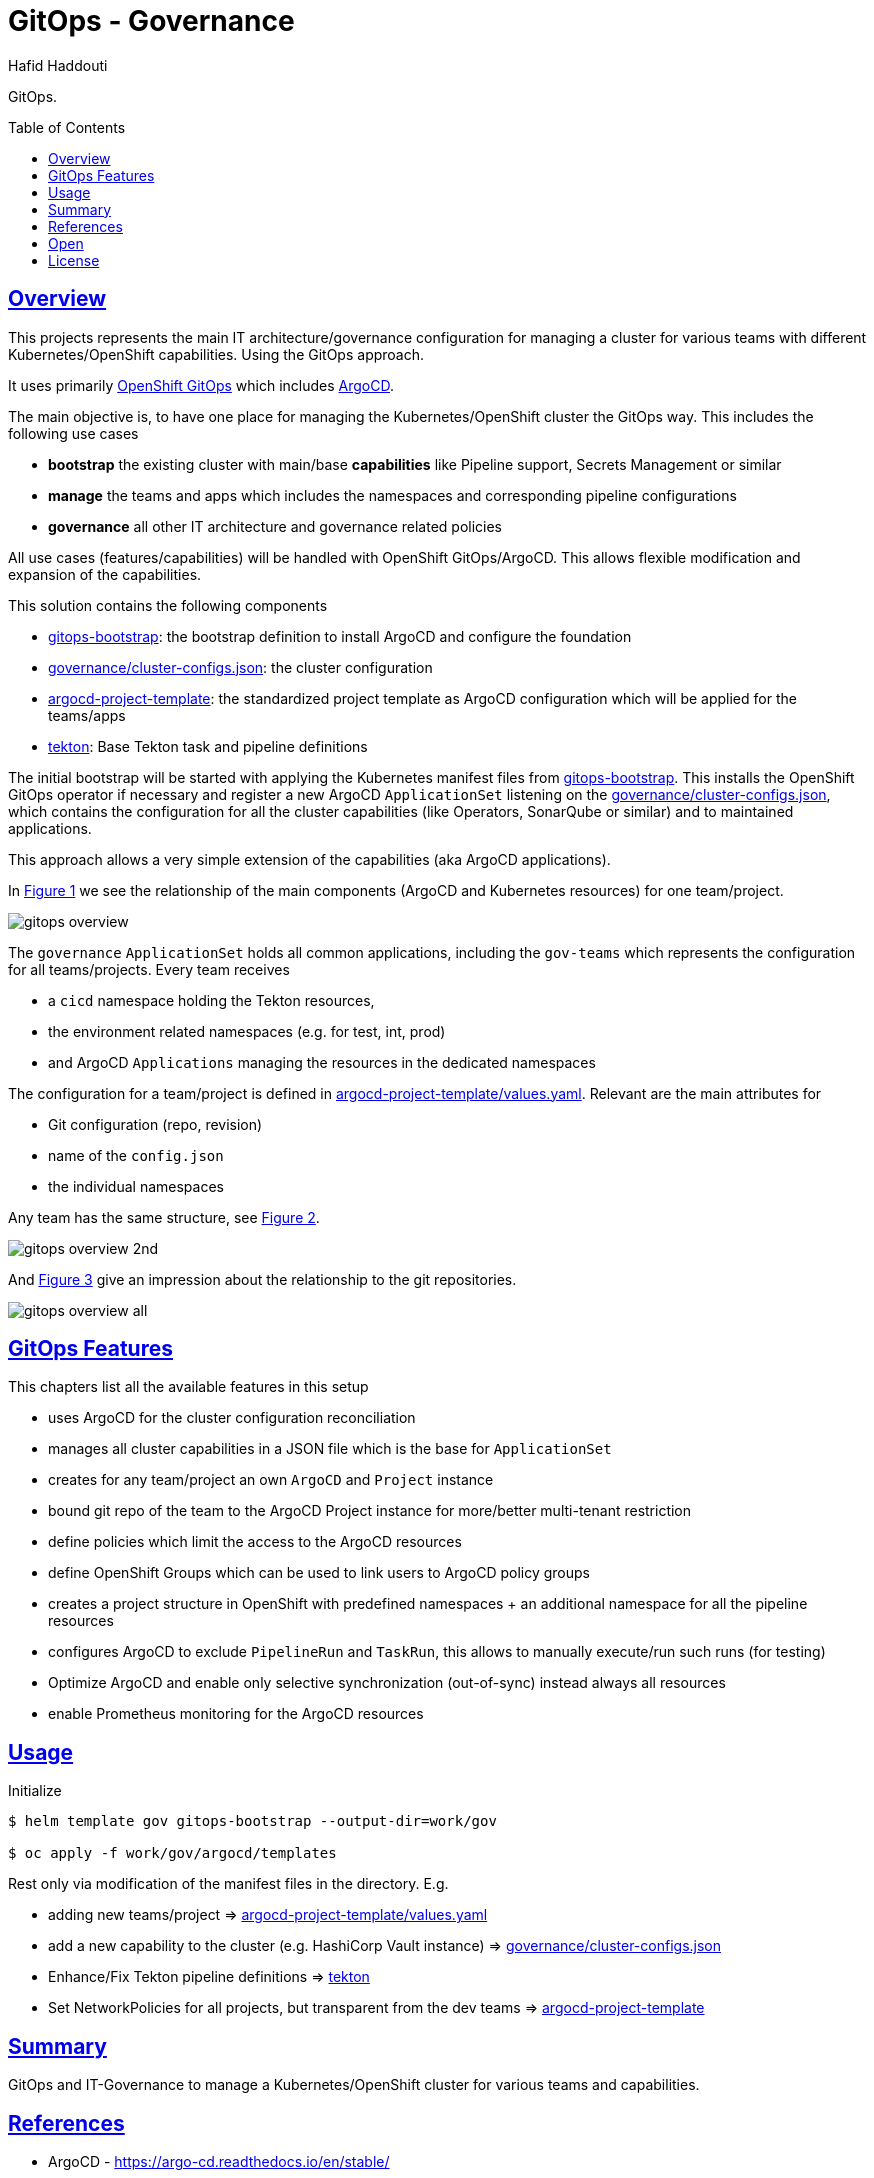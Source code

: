 = GitOps - Governance
:author: Hafid Haddouti
:toc: macro
:toclevels: 4
:sectlinks:
:sectanchors:

GitOps. 

toc::[]

== Overview

This projects represents the main IT architecture/governance configuration for managing a cluster for various teams with different Kubernetes/OpenShift capabilities. Using the GitOps approach.

It uses primarily link:https://docs.openshift.com/container-platform/4.8/cicd/gitops/understanding-openshift-gitops.html[OpenShift GitOps] which includes link:https://argo-cd.readthedocs.io/en/stable/[ArgoCD].

The main objective is, to have one place for managing the Kubernetes/OpenShift cluster the GitOps way. This includes the following use cases

* *bootstrap* the existing cluster with main/base *capabilities* like Pipeline support, Secrets Management or similar
* *manage* the teams and apps which includes the namespaces and corresponding pipeline configurations
* *governance* all other IT architecture and governance related policies

All use cases (features/capabilities) will be handled with OpenShift GitOps/ArgoCD. This allows flexible modification and expansion of the capabilities.

This solution contains the following components

* link:gitops-bootstrap[]: the bootstrap definition to install ArgoCD and configure the foundation 
* link:governance/cluster-configs.json[]: the cluster configuration 
* link:argocd-project-template[]: the standardized project template as ArgoCD configuration which will be applied for the teams/apps
* link:tekton[]: Base Tekton task and pipeline definitions

The initial bootstrap will be started with applying the Kubernetes manifest files from link:gitops-bootstrap[]. This installs the OpenShift GitOps operator if necessary and register a new ArgoCD `ApplicationSet` listening on the link:governance/cluster-configs.json[], which contains the configuration for all the cluster capabilities (like Operators, SonarQube or similar) and to maintained applications.

This approach allows a very simple extension of the capabilities (aka ArgoCD applications).

In <<Img1>> we see the relationship of the main components (ArgoCD and Kubernetes resources) for one team/project.

[[Img1, Figure 1]]
image:static/gitops-overview.png[]

The `governance` `ApplicationSet` holds all common applications, including the `gov-teams` which represents the configuration for all teams/projects.
Every team receives 

* a `cicd` namespace holding the Tekton resources,
* the environment related namespaces (e.g. for test, int, prod)
* and ArgoCD `Applications` managing the resources in the dedicated namespaces

The configuration for a team/project is defined in link:argocd-project-template/values.yaml[]. Relevant are the main attributes for

* Git configuration (repo, revision)
* name of the `config.json` 
* the individual namespaces

Any team has the same structure, see <<Img2>>.

[[Img2, Figure 2]]
image:static/gitops-overview-2nd.png[]

And <<Img3>> give an impression about the relationship to the git repositories.

[[Img3, Figure 3]]
image:static/gitops-overview-all.png[]

== GitOps Features

This chapters list all the available features in this setup

* uses ArgoCD for the cluster configuration reconciliation 
* manages all cluster capabilities in a JSON file which is the base for `ApplicationSet`
* creates for any team/project an own `ArgoCD` and `Project` instance
* bound git repo of the team to the ArgoCD Project instance for more/better multi-tenant restriction
* define policies which limit the access to the ArgoCD resources
* define OpenShift Groups which can be used to link users to ArgoCD policy groups
* creates a project structure in OpenShift with predefined namespaces + an additional namespace for all the pipeline resources
* configures ArgoCD to exclude `PipelineRun` and `TaskRun`, this allows to manually execute/run such runs (for testing)
* Optimize ArgoCD and enable only selective synchronization (out-of-sync) instead always all resources
* enable Prometheus monitoring for the ArgoCD resources


== Usage

.Initialize
----
$ helm template gov gitops-bootstrap --output-dir=work/gov

$ oc apply -f work/gov/argocd/templates
----

Rest only via modification of the manifest files in the directory. E.g.

* adding new teams/project => link:argocd-project-template/values.yaml[]
* add a new capability to the cluster (e.g. HashiCorp Vault instance) => link:governance/cluster-configs.json[]
* Enhance/Fix Tekton pipeline definitions => link:tekton[]
* Set NetworkPolicies for all projects, but transparent from the dev teams => link:argocd-project-template[]


== Summary

GitOps and IT-Governance to manage a Kubernetes/OpenShift cluster for various teams and capabilities. 


== References

* ArgoCD - link:https://argo-cd.readthedocs.io/en/stable/[]
* Managing GitOps control planes for secure GitOps practices - link:https://developers.redhat.com/articles/2021/08/03/managing-gitops-control-planes-secure-gitops-practices[]

== Open

N/A


== License

This article is licensed under the Apache License, Version 2.
Separate third-party code objects invoked within this code pattern are licensed by their respective providers pursuant
to their own separate licenses. Contributions are subject to the
link:https://developercertificate.org/[Developer Certificate of Origin, Version 1.1] and the
link:https://www.apache.org/licenses/LICENSE-2.0.txt[Apache License, Version 2].

See also link:https://www.apache.org/foundation/license-faq.html#WhatDoesItMEAN[Apache License FAQ]
.
